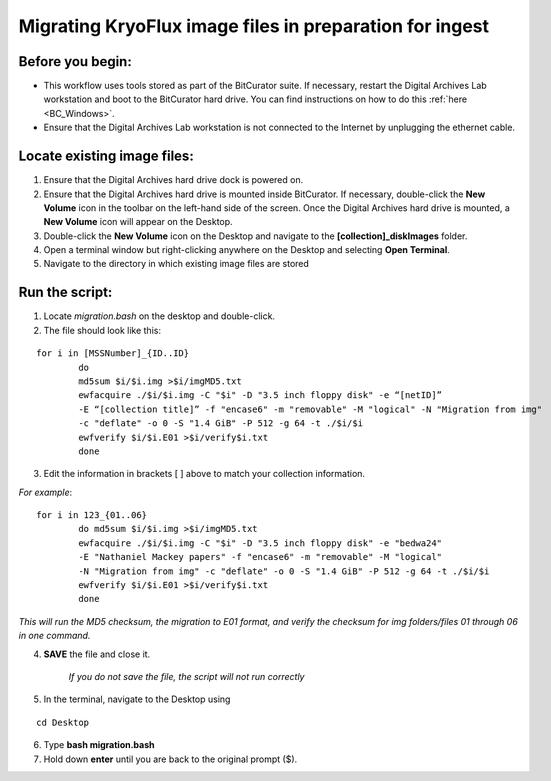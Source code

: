 .. _img_migration:

========================================================
Migrating KryoFlux image files in preparation for ingest
========================================================

-----------------
Before you begin:
-----------------

* This workflow uses tools stored as part of the BitCurator suite. If necessary, restart the Digital Archives Lab workstation and boot to the BitCurator hard drive. You can find instructions on how to do this :ref:`here <BC_Windows>`.
* Ensure that the Digital Archives Lab workstation is not connected to the Internet by unplugging the ethernet cable.

----------------------------
Locate existing image files:
----------------------------

1. Ensure that the Digital Archives hard drive dock is powered on. 
2. Ensure that the Digital Archives hard drive is mounted inside BitCurator. If necessary, double-click the **New Volume** icon in the toolbar on the left-hand side of the screen. Once the Digital Archives hard drive is mounted, a **New Volume** icon will appear on the Desktop.
3. Double-click the **New Volume** icon on the Desktop and navigate to the **[collection]_diskImages** folder.
4. Open a terminal window but right-clicking anywhere on the Desktop and selecting **Open Terminal**.
5. Navigate to the directory in which existing image files are stored

---------------
Run the script:
---------------

1. Locate *migration.bash* on the desktop and double-click. 
2. The file should look like this: 

:: 


	for i in [MSSNumber]_{ID..ID}
		do
		md5sum $i/$i.img >$i/imgMD5.txt
		ewfacquire ./$i/$i.img -C "$i" -D "3.5 inch floppy disk" -e “[netID]” 
		-E “[collection title]” -f "encase6" -m "removable" -M "logical" -N "Migration from img" 
		-c "deflate" -o 0 -S "1.4 GiB" -P 512 -g 64 -t ./$i/$i
		ewfverify $i/$i.E01 >$i/verify$i.txt
		done

3. Edit the information in brackets [ ] above to match your collection information. 

*For example*: 

::


	for i in 123_{01..06}
		do md5sum $i/$i.img >$i/imgMD5.txt
		ewfacquire ./$i/$i.img -C "$i" -D "3.5 inch floppy disk" -e "bedwa24" 
		-E "Nathaniel Mackey papers" -f "encase6" -m "removable" -M "logical" 
		-N "Migration from img" -c "deflate" -o 0 -S "1.4 GiB" -P 512 -g 64 -t ./$i/$i
		ewfverify $i/$i.E01 >$i/verify$i.txt
		done

*This will run the MD5 checksum, the migration to E01 format, and verify the checksum for img folders/files 01 through 06 in one command.* 

4. **SAVE** the file and close it. 

	*If you do not save the file, the script will not run correctly*

5. In the terminal, navigate to the Desktop using

::


	cd Desktop


6. Type **bash migration.bash**
7. Hold down **enter** until you are back to the original prompt ($). 
